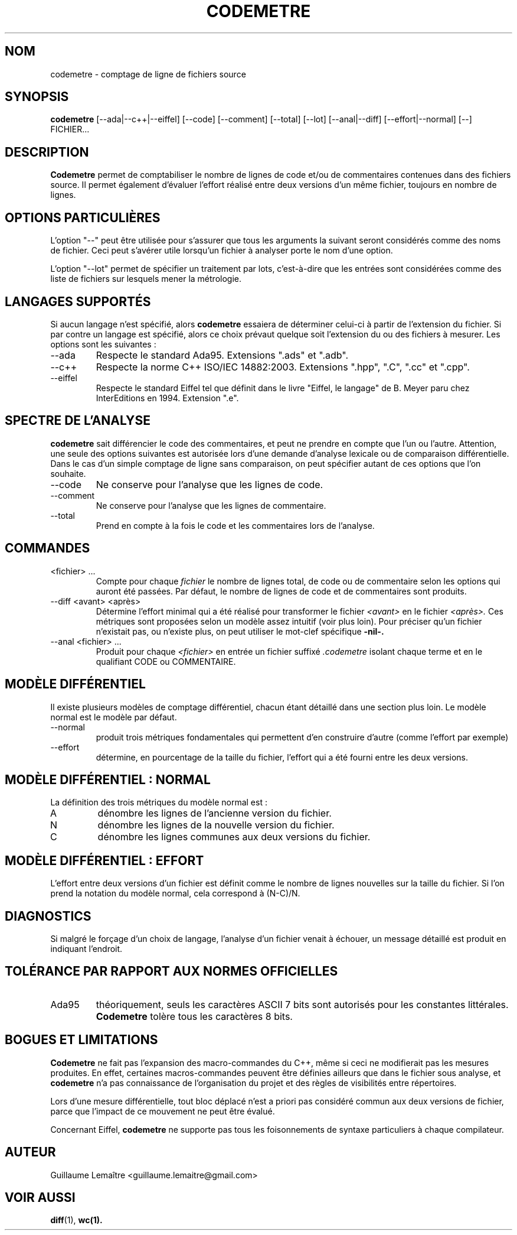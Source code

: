 .\" Formater ce fichier par la commande :
.\" groff -man -Tutf8 codemetre.1
.\"
.TH CODEMETRE 1 "AOÛT 2008" Linux "Manuel utilisateur"
.SH NOM
codemetre \- comptage de ligne de fichiers source
.SH SYNOPSIS
.B codemetre
[--ada|--c++|--eiffel] [--code] [--comment] [--total] [--lot] [--anal|--diff] [--effort|--normal] [--] FICHIER...
.SH DESCRIPTION
.B Codemetre
permet de comptabiliser le nombre de lignes de code et/ou de commentaires contenues dans des fichiers source. Il permet également d'évaluer l'effort réalisé entre deux versions d'un même fichier, toujours en nombre de lignes.
.SH OPTIONS PARTICULIÈRES
L'option "--" peut être utilisée pour s'assurer que tous les arguments la suivant seront considérés comme des noms de fichier. Ceci peut s'avérer utile lorsqu'un fichier à analyser porte le nom d'une option.

L'option "--lot" permet de spécifier un traitement par lots, c'est-à-dire que les entrées sont considérées comme des liste de fichiers sur lesquels mener la métrologie.
.SH LANGAGES SUPPORTÉS
Si aucun langage n'est spécifié, alors
.B codemetre
essaiera de déterminer celui-ci à partir de l'extension du fichier. Si par contre un langage est spécifié, alors ce choix prévaut quelque soit l'extension du ou des fichiers à mesurer. Les options sont les suivantes :
.IP --ada
Respecte le standard Ada95. Extensions ".ads" et ".adb".
.IP --c++
Respecte la norme C++ ISO/IEC 14882:2003. Extensions ".hpp", ".C", ".cc" et ".cpp".
.IP --eiffel
Respecte le standard Eiffel tel que définit dans le livre "Eiffel, le langage" de B. Meyer paru chez InterEditions en 1994. Extension ".e".
.SH SPECTRE DE L'ANALYSE
.B codemetre
sait différencier le code des commentaires, et peut ne prendre en compte que l'un ou l'autre. Attention, une seule des options suivantes est autorisée lors d'une demande d'analyse lexicale ou de comparaison différentielle. Dans le cas d'un simple comptage de ligne sans comparaison, on peut spécifier autant de ces options que l'on souhaite.
.IP --code
Ne conserve pour l'analyse que les lignes de code.
.IP --comment
Ne conserve pour l'analyse que les lignes de commentaire.
.IP --total
Prend en compte à la fois le code et les commentaires lors de l'analyse.
.SH COMMANDES
.IP "<fichier> ..."
Compte pour chaque
.I fichier
le nombre de lignes total, de code ou de commentaire selon les options qui auront été passées. Par défaut, le nombre de lignes de code et de commentaires sont produits.
.IP "--diff <avant> <après>"
Détermine l'effort minimal qui a été réalisé pour transformer le fichier
.I <avant>
en le fichier
.I <après>.
Ces métriques sont proposées selon un modèle assez intuitif (voir plus loin). Pour préciser qu'un fichier n'existait pas, ou n'existe plus, on peut utiliser le mot-clef spécifique
.B -nil-.
.IP "--anal <fichier> ..."
Produit pour chaque
.I <fichier>
en entrée un fichier suffixé
.I .codemetre
isolant chaque terme et en le qualifiant CODE ou COMMENTAIRE.
.SH MODÈLE DIFFÉRENTIEL
Il existe plusieurs modèles de comptage différentiel, chacun étant détaillé dans une section plus loin. Le modèle normal est le modèle par défaut.
.IP "--normal"
produit trois métriques fondamentales qui permettent d'en construire d'autre (comme l'effort par exemple)
.IP "--effort"
détermine, en pourcentage de la taille du fichier, l'effort qui a été fourni entre les deux versions.
.SH MODÈLE DIFFÉRENTIEL : NORMAL
La définition des trois métriques du modèle normal est :
.IP A
dénombre les lignes de l'ancienne version du fichier.
.IP N
dénombre les lignes de la nouvelle version du fichier.
.IP C
dénombre les lignes communes aux deux versions du fichier.
.SH MODÈLE DIFFÉRENTIEL : EFFORT
L'effort entre deux versions d'un fichier est définit comme le nombre de lignes nouvelles sur la taille du fichier. Si l'on prend la notation du modèle normal, cela correspond à (N-C)/N.
.SH DIAGNOSTICS
Si malgré le forçage d'un choix de langage, l'analyse d'un fichier venait à échouer, un message détaillé est produit en indiquant l'endroit.
.SH TOLÉRANCE PAR RAPPORT AUX NORMES OFFICIELLES
.IP Ada95
théoriquement, seuls les caractères ASCII 7 bits sont autorisés pour les constantes littérales.
.B Codemetre
tolère tous les caractères 8 bits.
.SH BOGUES ET LIMITATIONS
.B Codemetre
ne fait pas l'expansion des macro-commandes du C++, même si ceci ne modifierait pas les mesures produites. En effet, certaines macros-commandes peuvent être définies ailleurs que dans le fichier sous analyse, et
.B codemetre
n'a pas connaissance de l'organisation du projet et des règles de visibilités entre répertoires.

Lors d'une mesure différentielle, tout bloc déplacé n'est a priori pas considéré commun aux deux versions de fichier, parce que l'impact de ce mouvement ne peut être évalué.

Concernant Eiffel,
.B codemetre
ne supporte pas tous les foisonnements de syntaxe particuliers à chaque compilateur.
.SH AUTEUR
Guillaume Lemaître	<guillaume.lemaitre@gmail.com>
.SH "VOIR AUSSI"
.BR diff (1),
.BR wc(1).
